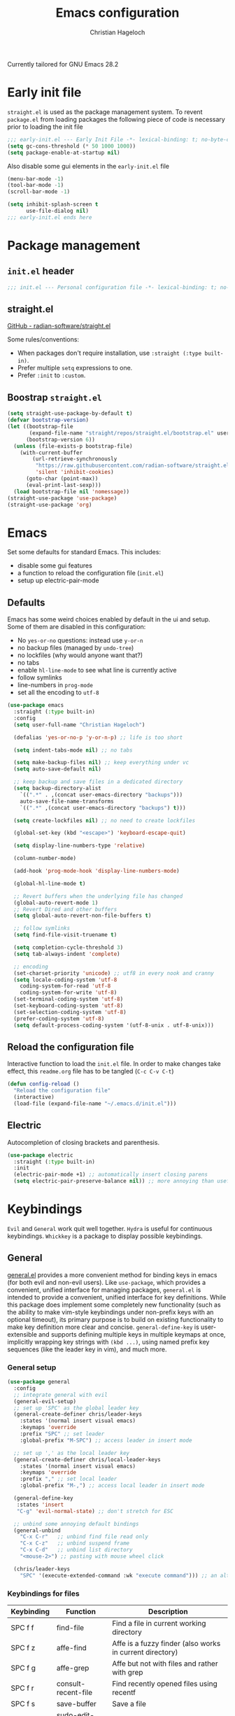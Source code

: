 #+title: Emacs configuration
#+author: Christian Hageloch
#+startup: overview

Currently tailored for GNU Emacs 28.2

* Early init file
:PROPERTIES:
:header-args: :tangle early-init.el
:END:

~straight.el~ is used as the package management system.
To revent ~package.el~ from loading packages the following piece of code is necessary prior to
loading the init file

#+begin_src emacs-lisp
;;; early-init.el --- Early Init File -*- lexical-binding: t; no-byte-compile: t -*-
(setq gc-cons-threshold (* 50 1000 1000))
(setq package-enable-at-startup nil)
#+end_src

Also disable some gui elements in the ~early-init.el~ file

#+begin_src emacs-lisp
(menu-bar-mode -1)
(tool-bar-mode -1)
(scroll-bar-mode -1)

(setq inhibit-splash-screen t
      use-file-dialog nil)
;;; early-init.el ends here
#+end_src


* Package management
:PROPERTIES:
:header-args: :tangle init.el
:END:

** ~init.el~ header

#+begin_src emacs-lisp
;;; init.el --- Personal configuration file -*- lexical-binding: t; no-byte-compile: t; -*-
#+end_src

** straight.el

[[https://github.com/raxod502/straight.el][GitHub - radian-software/straight.el]]

Some rules/conventions:

- When packages don't require installation, use ~:straight (:type built-in)~.
- Prefer multiple ~setq~ expressions to one.
- Prefer ~:init~ to ~:custom~.

** Boostrap ~straight.el~

#+begin_src emacs-lisp
(setq straight-use-package-by-default t)
(defvar bootstrap-version)
(let ((bootstrap-file
       (expand-file-name "straight/repos/straight.el/bootstrap.el" user-emacs-directory))
      (bootstrap-version 6))
  (unless (file-exists-p bootstrap-file)
    (with-current-buffer
        (url-retrieve-synchronously
         "https://raw.githubusercontent.com/radian-software/straight.el/develop/install.el"
         'silent 'inhibit-cookies)
      (goto-char (point-max))
      (eval-print-last-sexp)))
  (load bootstrap-file nil 'nomessage))
(straight-use-package 'use-package)
(straight-use-package 'org)
#+end_src


* Emacs
:PROPERTIES:
:header-args: :tangle init.el
:END:

Set some defaults for standard Emacs.
This includes:
- disable some gui features
- a function to reload the configuration file (~init.el~)
- setup up electric-pair-mode

** Defaults

Emacs has some weird choices enabled by default in the ui and setup.
Some of them are disabled in this configuration:
- No ~yes-or-no~ questions: instead use ~y-or-n~
- no backup files (managed by ~undo-tree~)
- no lockfiles (why would anyone want that?)
- no tabs
- enable ~hl-line-mode~ to see what line is currently active
- follow symlinks
- line-numbers in ~prog-mode~
- set all the encoding to ~utf-8~

#+begin_src emacs-lisp
(use-package emacs
  :straight (:type built-in)
  :config
  (setq user-full-name "Christian Hageloch")

  (defalias 'yes-or-no-p 'y-or-n-p) ;; life is too short

  (setq indent-tabs-mode nil) ;; no tabs

  (setq make-backup-files nil) ;; keep everything under vc 
  (setq auto-save-default nil)

  ;; keep backup and save files in a dedicated directory
  (setq backup-directory-alist
	`((".*" . ,(concat user-emacs-directory "backups")))
	auto-save-file-name-transforms
	`((".*" ,(concat user-emacs-directory "backups") t)))

  (setq create-lockfiles nil) ;; no need to create lockfiles

  (global-set-key (kbd "<escape>") 'keyboard-escape-quit)

  (setq display-line-numbers-type 'relative)

  (column-number-mode)

  (add-hook 'prog-mode-hook 'display-line-numbers-mode)

  (global-hl-line-mode t)

  ;; Revert buffers when the underlying file has changed
  (global-auto-revert-mode 1)
  ;; Revert Dired and other buffers
  (setq global-auto-revert-non-file-buffers t)

  ;; follow symlinks
  (setq find-file-visit-truename t)

  (setq completion-cycle-threshold 3)
  (setq tab-always-indent 'complete)

  ;; encoding
  (set-charset-priority 'unicode) ;; utf8 in every nook and cranny
  (setq locale-coding-system 'utf-8
	coding-system-for-read 'utf-8
	coding-system-for-write 'utf-8)
  (set-terminal-coding-system 'utf-8)
  (set-keyboard-coding-system 'utf-8)
  (set-selection-coding-system 'utf-8)
  (prefer-coding-system 'utf-8)
  (setq default-process-coding-system '(utf-8-unix . utf-8-unix)))
#+end_src

** Reload the configuration file

Interactive function to load the ~init.el~ file.
In order to make changes take effect, this ~readme.org~ file has to be tangled (~C-c C-v C-t~)

#+begin_src emacs-lisp
(defun config-reload ()
  "Reload the configuration file"
  (interactive)
  (load-file (expand-file-name "~/.emacs.d/init.el")))
#+end_src

** Electric

Autocompletion of closing brackets and parenthesis.

#+begin_src emacs-lisp
(use-package electric
  :straight (:type built-in)
  :init
  (electric-pair-mode +1) ;; automatically insert closing parens 
  (setq electric-pair-preserve-balance nil)) ;; more annoying than useful
#+end_src


* Keybindings
:PROPERTIES:
:header-args: :tangle init.el
:END:

~Evil~ and ~General~ work quit well together.
~Hydra~ is useful for continuous keybindings.
~Whickkey~ is a package to display possible keybindings.

** General

[[https://github.com/noctuid/general.el][general.el]] provides a more convenient method for binding keys in emacs (for both evil and non-evil users).
Like =use-package=, which provides a convenient, unified interface for managing packages,
=general.el= is intended to provide a convenient, unified interface for key definitions.
While this package does implement some completely new functionality
(such as the ability to make vim-style keybindings under non-prefix keys with an optional timeout),
its primary purpose is to build on existing functionality to make key definition more clear and concise.
~general-define-key~ is user-extensible and supports defining multiple keys in multiple keymaps at once,
implicitly wrapping key strings with ~(kbd ...)~, using named prefix key sequences (like the leader key in vim),
and much more.

*** General setup

#+begin_src emacs-lisp
(use-package general
  :config
  ;; integrate general with evil
  (general-evil-setup)
  ;; set up 'SPC' as the global leader key
  (general-create-definer chris/leader-keys
    :states '(normal insert visual emacs)
    :keymaps 'override
    :prefix "SPC" ;; set leader
    :global-prefix "M-SPC") ;; access leader in insert mode

  ;; set up ',' as the local leader key
  (general-create-definer chris/local-leader-keys
    :states '(normal insert visual emacs)
    :keymaps 'override
    :prefix "," ;; set local leader
    :global-prefix "M-,") ;; access local leader in insert mode

  (general-define-key
   :states 'insert
   "C-g" 'evil-normal-state) ;; don't stretch for ESC

  ;; unbind some annoying default bindings
  (general-unbind
    "C-x C-r"	;; unbind find file read only
    "C-x C-z"	;; unbind suspend frame
    "C-x C-d"	;; unbind list directory
    "<mouse-2>") ;; pasting with mouse wheel click

  (chris/leader-keys
    "SPC" '(execute-extended-command :wk "execute command"))) ;; an alternative to 'M-x'
#+end_src

*** Keybindings for files

| Keybinding | Function            | Description                                              |
|------------+---------------------+----------------------------------------------------------|
| SPC f f    | find-file           | Find a file in current working directory                 |
| SPC f z    | affe-find           | Affe is a fuzzy finder (also works in current directory) |
| SPC f g    | affe-grep           | Affe but not with files and rather with grep             |
| SPC f r    | consult-recent-file | Find recently opened files using recentf                 |
| SPC f s    | save-buffer         | Save a file                                              |
| SPC f u    | sudo-edit-find-file | Open a file as sudo                                      |
| SPC f C    | copy-file           | Copy the current file                                    |
| SPC f D    | delete-file         | Delete the current file                                  |
| SPC f R    | rename-file         | Rename the current file                                  |
| SPC f S    | write-file          | Safe the current file as <name>                          |
| SPC f U    | sudo-edit           | Convert file write process to sudo                       |

#+begin_src emacs-lisp
(chris/leader-keys
  "f" '(:ignore t :wk "file")
  "ff" '(find-file :wk "find file")
  "fz" '(affe-find :wk "fuzzy finder")
  "fg" '(affe-grep :wk "fuzzy finder (grep)")
  "fr" '(consult-recent-file :wk "Recent files")
  "fs" '(save-buffer :wk "Save file")
  "fu" '(sudo-edit-find-file :wk "Sudo find file")
  "fC" '(copy-file :wk "Copy file")
  "fD" '(delete-file :wk "Delete file")
  "fR" '(rename-file :wk "Rename file")
  "fS" '(write-file :wk "Save file as...")
  "fU" '(sudo-edit :wk "Sudo edit file"))
#+end_src

*** Keybindings for buffers

| Keybinding | Function                     | Description                                                                     |
|------------+------------------------------+---------------------------------------------------------------------------------|
| SPC b i    | ibuffer                      | Open ibuffer                                                                    |
| SPC b b    | consult-buffer               | Pick buffer from a list of open buffers                                         |
| SPC b f    | chris/toggle-maximize-buffer | Toggle monocle mode for currently focused buffer                                |
| SPC b k    | kill-current-buffer          | Kill the current buffer                                                         |
| SPC b v    | chris/buffers-vc-root        | Pick buffer from a list of open buffers in current project directory            |
| SPC b m    | chris/buffers-major-mode     | Picks buffer from a list of open buffers with same major mode of current buffer |
| SPC b n    | next-buffer                  | Goto the next buffer                                                            |
| SPC b p    | previous-buffer              | Goto the previous buffer                                                        |
| SPC b B    | ibuffer-list-buffers         | Get a list of all open buffers                                                  |
| SPC b r    | revert-buffer                | Revert the buffer to the initial state                                          |
| SPC b s    | chris/simple-scratch-buffer  | Open a scratch buffer with same major mode as current buffer                    |
| SPC b K    | kill-buffer                  | Pick from a menu of buffers to kill                                             |

#+begin_src emacs-lisp
(chris/leader-keys
  "b" '(:ignore t :wk "buffer")
  "bi" '(ibuffer :wk "ibuffer")
  "bb" '(consult-buffer :wk "switch buffer")
  "bf" '(chris/toggle-maximize-buffer :wk "Toggle maximize buffer")
  "bc" '(clone-indirect-buffer-other-window :wk "Clone indirect buffer other window")
  "bk" '(kill-current-buffer :wk "Kill current buffer")
  "bv" '(chris/buffers-vc-root :wk "Buffers in project root") 
  "bm" '(chris/buffers-major-mode :wk "Buffers with same major mode")
  "bn" '(next-buffer :wk "Next buffer")
  "bp" '(previous-buffer :wk "Previous buffer")
  "bB" '(ibuffer-list-buffers :wk "Ibuffer list buffers")
  "br" '(revert-buffer :wk "Revert Buffer")
  "bs" '(chris/simple-scratch-buffer :wk "Revert Buffer")
  "bK" '(kill-buffer :wk "Kill buffer"))
#+end_src

*** Keybindings to toggle things

| Keybinding | Function                  | Description                         |
|------------+---------------------------+-------------------------------------|
| SPC t r    | config-reload             | Reload the configuration (~init.el~)  |
| SPC t l    | chris/toggle-line-numbers | Toggle visibility of line numbers   |
| SPC t m    | chris/hide-mode-line-mode | Hide visibility of the modeline     |
| SPC t t    | modus-themes-toggle       | Toggle between the two modus-themes |

#+begin_src emacs-lisp
(chris/leader-keys
  "t"  '(:ignore t :wk "toggle")
  "tr" '(config-reload :wk "config")
  "tl" '(chris/toggle-line-numbers :wk "linenumbers")
  "tm" '(chris/hide-mode-line-mode :wk "linenumbers")
  "ts" '(chris/tab-status-line :wk "tab-bar-line")
  "tt" '(modus-themes-toggle :wk "theme"))
#+end_src

*** Keybindings to open programs within emacs

| Keybinding | Function                | Description                                  |
|------------+-------------------------+----------------------------------------------|
| SPC o t    | vterm                   | Open a vterm buffer                          |
| SPC o e    | eshell                  | Open an eshell buffer                        |
| SPC o s    | fontaine-set-preset     | Choose a fontaine preset                     |
| SPC o w    | woman                   | Pick from a list of manpages and display it  |
| SPC o f    | chris/olivetti-mode     | Open custom olivetti for better focus        |
| SPC o u    | undo-tree-visualize     | Open undo-tree                               |
| SPC o l    | org-toggle-link-display | Display org-mode links (don't truncate them) |
| SPC o c    | org-capture             | Open org-capture for "note-taking"           |
| SPC o a    | org-agenda              | Open org-agenda for "taks-scheduling"        |
| SPC o o    | occur "^*+"             | Get an outline (headings) of org-mode files  |

#+begin_src emacs-lisp
(chris/leader-keys
  "o" '(:ignore t :wk "open")
  "ot" '(vterm :wk "vterm")
  "oe" '(eshell :wk "eshell")
  "os" '(fontaine-set-preset :wk "fontaine")
  "ow" '(woman :wk "woman")
  "of" '(chris/olivetti-mode :wk "olivetti")
  "ou" '(undo-tree-visualize :wk "undo-tree")
  "ol" '(org-toggle-link-display :wk "Display org links")
  "oc" '(org-capture :wk "org campture")
  "oa" '(org-agenda :wk "org campture")
  "oo" '(occur "^*+" :wk "org sidebar"))
#+end_src

*** Keybindings for code

| Keybinding | Function                        | Description                                    |
|------------+---------------------------------+------------------------------------------------|
| SPC c c    | compile                         | Compile function                               |
| SPC c d    | flymake-show-buffer-diagnostics | Show errors in lsp-buffer (eglot in this case) |
| SPC c m    | open-matlab-shell               | Open matlab shell in matlab buffer             |

#+begin_src emacs-lisp
(chris/leader-keys
"c" '(:ignore t :wk "code")
"cc" '(compile :wk "Compile")
"cd" '(flymake-show-buffer-diagnostics :wk "show lsp diagnostics")
"cm" '(open-matlab-shell :wk "Open Matlab shell"))
#+end_src

** Hydra

Once you summon the [[https://github.com/abo-abo/hydra][hydra]] through the prefixed binding (the body + any one head),
all heads can be called in succession with only a short extension.

The Hydra is vanquished once Hercules, any binding that isn't the Hydra's head, arrives.
Note that Hercules, besides vanquishing the Hydra, will still serve his original purpose, calling his proper command.
This makes the Hydra very seamless, it's like a minor mode that disables itself auto-magically.

#+begin_src emacs-lisp
(use-package hydra
  :defer t
  :config
  ;; scale text
  (defhydra hydra-text-scale (:timeout 4)
    "scale text"
    ("j" text-scale-increase "in")
    ("k" text-scale-decrease "out")
    ("f" nil "finished" :exit t))

  ;; split size
  (defhydra hydra-split-size (:timeout 4)
    "increase/decrease split size"
    ("h" shrink-window-horizontally)
    ("j" enlarge-window)
    ("k" shrink-window)
    ("l" enlarge-window-horizontally)
    ("n" balance-windows)
    ("f" nil "finished" :exit t))
  :general
  (chris/leader-keys
    "h" '(:ignore t :wk "hydra")
    "hf" '(hydra-text-scale/body :wk "scale text")
    "hs" '(hydra-split-size/body :wk "split size")))
#+end_src

** Evil

[[https://github.com/emacs-evil/evil][Evil]] is an extensible vi layer for Emacs. It emulates the main features of Vim,
and provides facilities for writing custom extensions. Also see our page on EmacsWiki.

*** General evil setup

#+begin_src emacs-lisp
(use-package evil
  :general
  (chris/leader-keys
    "w" '(:keymap evil-window-map :wk "window")) ;; window bindings
  :init
  (setq evil-search-module 'isearch)

  (setq evil-want-C-u-scroll t) ;; allow scroll up with 'C-u'
  (setq evil-want-C-d-scroll t) ;; allow scroll down with 'C-d'

  (setq evil-want-integration t) ;; necessary for evil collection
  (setq evil-want-keybinding nil)

  (setq evil-split-window-below t)
  (setq evil-vsplit-window-right t)

  (setq evil-want-C-i-jump nil) ;; hopefully this will fix weird tab behaviour

  (setq evil-undo-system 'undo-tree) ;; undo via 'u', and redo the undone change via 'C-r'; only available in emacs 28+.
  :config
  (evil-mode t) ;; globally enable evil mode
  ;; set the initial state for some kinds of buffers.
  (evil-set-initial-state 'messages-buffer-mode 'normal)
  (evil-set-initial-state 'dashboard-mode 'normal)
  ;; buffers in which I want to immediately start typing should be in 'insert' state by default.
  (evil-set-initial-state 'eshell-mode 'insert)
  (evil-set-initial-state 'magit-diff-mode 'insert))
#+end_src

*** Undo-tree

Emacs has a powerful undo system ([[https://elpa.gnu.org/packages/undo-tree.html][undo-tree]]). Unlike the standard undo/redo system in
most software, it allows you to recover *any* past state of a buffer
(whereas the standard undo/redo system can lose past states as soon as you
redo). However, this power comes at a price: many people find Emacs' undo
system confusing and difficult to use, spawning a number of packages that
replace it with the less powerful but more intuitive undo/redo system.

#+begin_src emacs-lisp
(use-package undo-tree
  :after evil
  :config
  (setq undo-tree-history-directory-alist '(("." . "~/.emacs.d/undo")))
  :init
  (global-undo-tree-mode))
#+end_src

*** Evil collection

This is a collection of Evil bindings for the parts of Emacs that Evil does not cover properly by default, such as help-mode, M-x calendar, Eshell and more.
[[https://github.com/emacs-evil/evil-collection][evil-collection]]

#+begin_src emacs-lisp
(use-package evil-collection ;; evilifies a bunch of things
  :after evil
  :init
  (setq evil-collection-outline-bind-tab-p t) ;; '<TAB>' cycles visibility in 'outline-minor-mode'
  ;; If I want to incrementally enable evil-collection mode-by-mode, I can do something like the following:
  ;; (setq evil-collection-mode-list nil) ;; I don't like surprises
  ;; (add-to-list 'evil-collection-mode-list 'magit) ;; evilify magit
  ;; (add-to-list 'evil-collection-mode-list '(pdf pdf-view)) ;; evilify pdf-view
  :config
  (evil-collection-init))
#+end_src

*** Evil org

[[https://github.com/Somelauw/evil-org-mode][evil-org-mode]] is used to supplemental evil-mode key-bindings to Emacs org-mode.

#+begin_src emacs-lisp
(use-package evil-org
  :after org
  :hook (org-mode . (lambda () evil-org-mode))
  :config
  (require 'evil-org-agenda)
  (evil-org-agenda-set-keys))
#+end_src

*** Evil commentary

[[https://github.com/linktohack/evil-commentary][evil-commentary]] is an Emacs package for evil-mode that intends to make it easy to comment out (lines of) code:

- ~gcc~ comments out a line (takes a count)
-  ~gc~ comments out the target of a motion, e.g. gcap to comment out a paragraph (normal state) and gc to comment out the selection (visual state).


#+begin_src emacs-lisp
(use-package evil-commentary
  :after evil
  :config
  (evil-commentary-mode)) ;; globally enable evil-commentary
#+end_src

*** Change C-d and C-u behavior

When jumping with ~C-d~ and ~C-u~ the current jump-line should be centered imo.

#+begin_src emacs-lisp
(defun scroll-down-and-center ()
  (interactive)
  (evil-scroll-down 0)
  (evil-scroll-line-to-center (line-number-at-pos)))

(define-key evil-motion-state-map "\C-d" 'scroll-down-and-center)

(defun scroll-up-and-center ()
  (interactive)
  (evil-scroll-up 0)
  (evil-scroll-line-to-center (line-number-at-pos)))

(define-key evil-motion-state-map "\C-u" 'scroll-up-and-center)
#+end_src

** Whichkey

[[https://github.com/justbur/emacs-which-key][which-key]] a minor mode for Emacs that displays the key bindings following your currently entered incomplete command (a prefix) in a popup.
For example, after enabling the minor mode if you enter C-x and wait for the default of 1 second the minibuffer will expand with all
of the available key bindings that follow C-x (or as many as space allows given your settings).
This includes prefixes like C-x 8 which are shown in a different face.
Screenshots of what the popup will look like are included below. which-key started as a rewrite of guide-key-mode,
but the feature sets have diverged to a certain extent.

#+begin_src emacs-lisp
(use-package which-key
  :after evil
  :init (which-key-mode)
  :config
  (which-key-setup-minibuffer))
#+end_src


* Org mode
:PROPERTIES:
:header-args: :tangle init.el
:END:
 
[[https://orgmode.org/][Org]] is a highly flexible structured plain text file format, composed of a few simple, yet versatile,
structures — constructed to be both simple enough for the novice and powerful enough for the expert. 

** General org-mode configuration

Some basic settings for org-mode.
To easily insert blocks press ~C-c C-,~.

#+begin_src emacs-lisp
(use-package org
  :config
  (setq org-ellipsis " ")
  (setq orc-src-fontify-natively t)
  (setq src-tab-acts-natively t)
  (setq org-fontify-quote-and-verse-blocks t)
  (setq org-fontify-whole-block-delimiter-line t)
  (setq org-confirm-babel-evaluate nil)
  (setq org-export-with-smart-quotes t)
  (setq org-src-window-setup 'current-window)
  (setq org-hide-emphasis-markers t)
  (setq org-src-preserve-indentation 1)
  (setq org-edit-src-content-indentation 0)

  ;; configure babel languages
  (with-eval-after-load 'org
    (org-babel-do-load-languages
     'org-babel-load-languages
     '((emacs-lisp . t)
       (python . t)))

    (push '("conf-unix" . conf-unix) org-src-lang-modes))

  (setq org-directory "~/org")
  (setq org-default-notes-file (concat org-directory "/notes.org")))
#+end_src

** org-agenda

Organize your life with org-agenda.

#+begin_src emacs-lisp
(setq org-agenda-files '("~/org/Agenda.org"))
(setq org-agenda-start-with-log-mode t)
(setq org-log-done 'time)
(setq org-log-into-drawer t)
(setq org-log-done 'time)
#+end_src

** org-roam

[[https://github.com/org-roam/org-roam][Org-roam]] is a plain-text knowledge management system. It brings some of Roam's more powerful features into the Org-mode ecosystem.

Org-roam borrows principles from the Zettelkasten method, providing a solution for non-hierarchical note-taking.
It should also work as a plug-and-play solution for anyone already using Org-mode for their personal wiki.

#+begin_src emacs-lisp
(use-package org-roam
  :init
  (setq org-roam-v2-ack t)
  :custom
  (org-roam-directory "~/orgroam")
  (org-roam-compeltion-everywhere t)
  :bind (("C-c n l" . org-roam-buffer-toggle)
         ("C-c n f" . org-roam-node-find)
         ("C-c n i" . org-roam-node-insert))
  :general
  (chris/leader-keys
    "r" '(:ignore t :wk "org-roam")
    "rt" '(org-roam-buffer-toggle :wk "toggle org-roam buffer")
    "rf" '(org-roam-node-find :wk "find node")
    "ri" '(org-roam-node-insert :wk "insert node"))
  (chris/leader-keys "rd" '(:keymap org-roam-dailies-map :wk "dailies"))
  :config
  (require 'org-roam-dailies)
  (org-roam-db-autosync-mode)
  (org-roam-setup))
#+end_src


* Apperance
:PROPERTIES:
:header-args: :tangle init.el
:END:

This section is dedicated to setting appearance related settings.

** Fonts

[[https://github.com/protesilaos/fontaine][fontaine]] lets the user specify presets of font configurations and set them on demand on graphical Emacs frames. The user option fontaine-presets holds all such presets.

Presets consist of a list of properties that govern the family, weight, and height of the faces default, fixed-pitch,
fixed-pitch-serif, variable-pitch, bold, and italic.
Each preset is identified by a user-defined symbol as the car of a property list.
It looks like this (check the default value of fontaine-presets for how everything is pieced together):

The font is Protesilaos Stavrou's patched [[https://gitlab.com/protesilaos/iosevka-comfy][Iosevka Comfy]] Font.

#+begin_src emacs-lisp  
(use-package fontaine
  :config
  (setq x-underline-at-descent-line t)
  (setq-default text-scale-remap-header-line t)
  (fontaine-set-preset (or (fontaine-restore-latest-preset) 'regular))
  :init
  (setq fontaine-presets
	'((tiny
	   :default-family "Iosevka Comfy Wide Fixed"
	   :default-height 70)
	  (small
	   :default-family "Iosevka Comfy Fixed"
	   :default-height 90)
	  (regular
	   :default-height 110)
	  (medium
	   :default-height 120)
	  (large
	   :default-weight semilight
	   :default-height 140
	   :bold-weight extrabold)
	  (presentation
	   :default-weight semilight
	   :default-height 170
	   :bold-weight extrabold)
	  (t
	   ;; I keep all properties for didactic purposes, but most can be
	   ;; omitted.  See the fontaine manual for the technicalities:
	   ;; <https://protesilaos.com/emacs/fontaine>.
	   :default-family "Iosevka Comfy Wide"
	   :default-weight regular
	   :default-height 110 
	   :fixed-pitch-family nil ; falls back to :default-family
	   :fixed-pitch-weight nil ; falls back to :default-weight
	   :fixed-pitch-height 1.0
	   :variable-pitch-family "Iosevka Comfy Duo"
	   :variable-pitch-weight nil
	   :variable-pitch-height 1.0
	   :bold-family nil ; use whatever the underlying face has
	   :bold-weight bold
	   :italic-family nil
	   :italic-slant italic
	   :line-spacing nil))))
#+end_src

** Useful output

Some scripts that ouput standard out to minibuffer.

#+begin_src emacs-lisp
;; some useful output to display in the modeline
(display-battery-mode 1)
(column-number-mode 1)

;; display the current time and date in the minibuffer
(defun display-current-time ()
  (interactive)
  (message (format-time-string "%Y-%m-%d %H:%M:%S")))
(define-key global-map (kbd "<f1>") #'display-current-time)

;; display wifi/eth/vpn status in the minibuffer
(defun display-wifi-status ()
  (interactive)
  (message (shell-command-to-string "sb-internet-emacs")))
(define-key global-map (kbd "<f2>") #'display-wifi-status)
#+end_src

** Theme

The [[https://protesilaos.com/emacs/modus-themes#h:f0f3dbcb-602d-40cf-b918-8f929c441baf][Modus]] themes are designed for accessible readability.
They conform with the highest standard for color contrast between any given combination of background and foreground values.
This corresponds to the WCAG AAA standard, which specifies a minimum rate of distance in relative luminance of 7:1.

Modus Operandi (~modus-operandi~) is a light theme, while Modus Vivendi (~modus-vivendi~) is dark.
Each theme’s color palette is designed to meet the needs of the numerous interfaces that are possible in the Emacs computing environment. 

#+begin_src emacs-lisp
(use-package modus-themes
  :config
  (setq modus-themes-bold-constructs t
        modus-themes-italic-construct nil
        modus-themes-subtle-line-numbers nil
        modus-themes-fringes '(subtle)
        modus-themes-hl-line '(intense)
        modus-themes-mode-line '(borderless (padding . 4))
        modus-themes-syntax '(faint green-strings alt-syntax)
        modus-themes-headings
        '((1 . (1.3))
          (2 . (1.2))
          (3 . (1.1))
          (t . (1.0)))
        modus-themes-org-blocks 'gray-background))
(define-key global-map (kbd "C-c t") #'modus-themes-toggle)
(modus-themes-load-vivendi)
#+end_src

** Modeline

The [[https://github.com/emacsmirror/diminish][diminish]] implements hiding or abbreviation of the mode line displays (lighters) of minor-modes.
#+begin_src emacs-lisp
(use-package diminish)
(diminish 'auto-revert-mode)
(diminish 'evil-collection-unimpaired-mode)
(diminish 'which-key-mode)
(diminish 'evil-commentary-mode)
(diminish 'undo-tree-mode)
(diminish 'eldoc-mode)
#+end_src


* Bottom menu
:PROPERTIES:
:header-args: :tangle init.el
:END:

** Vertico and orderless

[[https://github.com/minad/vertico][vertico]] provides a performant and minimalistic vertical completion UI based on the default completion system.
The focus of Vertico is to provide a UI which behaves correctly under all circumstances.
By reusing the built-in facilities system, Vertico achieves full compatibility with built-in Emacs completion commands and completion tables.
Vertico only provides the completion UI but aims to be highly flexible, extendable and modular.
Additional enhancements are available as extensions or complementary packages.
The code base is small and maintainable.
The main vertico.el package is only about 600 lines of code without white space and comments.

The [[https://github.com/oantolin/orderless][orderless]] package provides an orderless completion style that divides the pattern into space-separated components,
and matches candidates that match all of the components in any order.
Each component can match in any one of several ways: literally, as a regexp, as an initialism,
in the flex style, or as multiple word prefixes. By default, regexp and literal matches are enabled.


#+begin_src emacs-lisp
(use-package vertico
  :init
  (vertico-mode +1))

(use-package orderless
  :init
  (setq completion-styles '(orderless)
        completion-category-defaults nil
        completion-category-overrides '((fie (styles partial-completion)))))
#+end_src

** Consult

[[https://github.com/minad/consult][consult]] provides practical commands based on the Emacs completion function completing-read.
Completion allows you to quickly select an item from a list of candidates.
Consult offers in particular an advanced buffer switching command consult-buffer to switch between buffers and recently opened files.
Furthermore Consult provides multiple search commands, an asynchronous consult-grep and consult-ripgrep,
and the line-based search command consult-line. Some of the Consult commands are enhanced versions of built-in Emacs commands.

#+begin_src emacs-lisp
(use-package consult
  :init
  (setq consult-preview-key "$")
  :bind ("C-s" . 'consult-line))

(recentf-mode +1)
#+end_src

** Affe

The [[https://github.com/minad/affe][affe]] package provides an asynchronous fuzzy finder similar to the fzf command-line fuzzy finder, written in pure Elisp.
A producer process is started in the background, e.g., find or grep.
The output produced by this process is filtered by an external asynchronous Emacs process.
The Emacs UI always stays responsive since the work is off-loaded to other processes.
The results are presented in the minibuffer using Consult, which allows to quickly select from the available items.

#+begin_src emacs-lisp
(use-package affe
  :after orderless
  :init
  (setq affe-regexp-function #'orderless-pattern-compiler
        affe-highlight-function #'orderless-highlight-matches)
  (consult-customize affe-grep :preview-key (kbd "M-.")))
#+end_src

** Savehist

A very simple alternative to more involved SessionManagement solutions.
[[https://www.emacswiki.org/emacs/SaveHist][savehist]]

#+begin_src emacs-lisp
(use-package savehist
  :straight (:type built-in)
  :config
  (setq history-length 25)
  :init
  (savehist-mode))
#+end_src

** Marginalia

The [[https://github.com/minad/marginalia][marginalia]] package provides marginalia-mode which adds marginalia to the minibuffer completions.
Marginalia are marks or annotations placed at the margin of the page of a book or in this case helpful colorful annotations
placed at the margin of the minibuffer for your completion candidates.
Marginalia can only add annotations to the completion candidates.
It cannot modify the appearance of the candidates themselves, which are shown unaltered as supplied by the original command.

#+begin_src emacs-lisp
(use-package marginalia
  :after vertico
  :ensure t
  :custom
  (marginalia-annotators '(marginalia-annotators-heavy marginalia-annotators-light nil))
  :init
  (marginalia-mode))
#+end_src


* File management
:PROPERTIES:
:header-args: :tangle init.el
:END:

This section provides some useful file-management tools.

** Dired

[[https://www.gnu.org/software/emacs/manual/html_node/emacs/Dired.html][Dired]] makes an Emacs buffer containing a listing of a directory, and optionally some of its subdirectories as well.
You can use the normal Emacs commands to move around in this buffer,
and special Dired commands to operate on the listed files. Dired works with both local and remote directories. 

#+begin_src emacs-lisp
(use-package dired
  :straight (:type built-in)
  :general
  (chris/leader-keys
    "d" '(:ignore t :wk "dired")
    "dd" '(dired :wk "Open Dired")
    "dj" '(dired-jump :wk "Jump to current directory in dired"))
  :config
  (put 'dired-find-alternate-file 'disabled nil))
#+end_src

** Sudo Edit

Open files with elevated priviliges.

#+begin_src emacs-lisp
(use-package sudo-edit)
#+end_src

** 0x0

Integration with 0x0.st services from emacs. Intended for use in ERC to share images, files, and blocks of code.
[[https://github.com/emacsmirror/0x0][0x0]]

#+begin_src emacs-lisp
(use-package 0x0
  :general
  (chris/leader-keys
    "x" '(:ignore t :wk "web")
    "x;" '(0x0-dwim t :wk "0x0 dwim")
    "xt" '(0x0-upload-text :wk "0x0 upload text")
    "xf" '(0x0-upload-file :wk "0x0 upload file")
    "xk" '(0x0-upload-kill-ring :wk "0x0 upload kill ring")
    "xp" '(0x0-popup :wk "0x0 popup")
    "xs" '(0x0-shorten-uri :wk "0x0 shorten url")))
#+end_src

** Openwith

[[https://github.com/thisirs/openwith][openwith]] is a simple but very useful package to make Emacs associate various file types with external applications.
For example, Emacs can open PDFs, but you may want to open them with a dedicated PDF viewer instead.
With openwith, you can do this seamlessly when you use C-x C-f.  It also works with recentf and ido.

#+begin_src emacs-lisp
(use-package openwith
  :config
  (setq openwith-associations
        (list
         (list (openwith-make-extension-regexp
                '("xbm" "pbm" "pgm" "ppm" "pnm"
                  "png" "gif" "bmp" "tif" "jpeg" "jpg"))
               "sxiv"
               '(file))
         (list (openwith-make-extension-regexp
                '("doc" "xls" "ppt" "odt" "ods" "odg" "odp"))
               "libreoffice"
               '(file))
         '("\\.lyx" "lyx" (file))
         '("\\.chm" "kchmviewer" (file))
         (list (openwith-make-extension-regexp
                '("pdf" "ps" "ps.gz" "dvi"))
               "zathura"
               '(file))
         ))
  (openwith-mode 1))
#+end_src

** Calendar

German holidays for Calendar.

#+begin_src emacs-lisp
(setq calendar-week-start-day 1
      calendar-day-name-array ["Sonntag" "Montag" "Dienstag" "Mittwoch"
			       "Donnerstag" "Freitag" "Samstag"]
      calendar-month-name-array ["Januar" "Februar" "März" "April" "Mai"
				 "Juni" "Juli" "August" "September"
				 "Oktober" "November" "Dezember"])
(setq solar-n-hemi-seasons
      '("Frühlingsanfang" "Sommeranfang" "Herbstanfang" "Winteranfang"))

(setq holiday-general-holidays
      '((holiday-fixed 1 1 "Neujahr")
        (holiday-fixed 5 1 "1. Mai")
        (holiday-fixed 10 3 "Tag der Deutschen Einheit")))

;; Feiertage für Bayern, weitere auskommentiert
(setq holiday-christian-holidays
      '((holiday-float 12 0 -4 "1. Advent" 24)
        (holiday-float 12 0 -3 "2. Advent" 24)
        (holiday-float 12 0 -2 "3. Advent" 24)
        (holiday-float 12 0 -1 "4. Advent" 24)
        (holiday-fixed 12 25 "1. Weihnachtstag")
        (holiday-fixed 12 26 "2. Weihnachtstag")
        (holiday-fixed 1 6 "Heilige Drei Könige")
        (holiday-easter-etc -48 "Rosenmontag")
        ;; (holiday-easter-etc -3 "Gründonnerstag")
        (holiday-easter-etc  -2 "Karfreitag")
        (holiday-easter-etc   0 "Ostersonntag")
        (holiday-easter-etc  +1 "Ostermontag")
        (holiday-easter-etc +39 "Christi Himmelfahrt")
        (holiday-easter-etc +49 "Pfingstsonntag")
        (holiday-easter-etc +50 "Pfingstmontag")
        (holiday-easter-etc +60 "Fronleichnam")
        (holiday-fixed 8 15 "Mariae Himmelfahrt")
        (holiday-fixed 11 1 "Allerheiligen")
        ;; (holiday-float 11 3 1 "Buss- und Bettag" 16)
        (holiday-float 11 0 1 "Totensonntag" 20)))

(setq calendar-holidays holiday-christian-holidays)
#+end_src

** Olivetti

[[https://github.com/rnkn/olivetti][olivetti]] is a simple Emacs minor mode for a nice writing environment.

The minor mode =chris/olivetti-mode= automatically toggles the visibility
of the mode-line and sets the width of the display to 120 characters.

#+begin_src emacs-lisp
(use-package olivetti
  :config
  (setq olivetti-body-width 0.65)
  (setq olivetti-minimum-body-width 72)
  (setq olivetti-recall-visual-line-mode-entry-state t)

  (define-minor-mode chris/olivetti-mode
    "Toggle buffer-local `olivetti-mode' with additional parameters.
Fringes are disabled.  The modeline is hidden, except for
`prog-mode' buffers (see `chris/hidden-mode-line-mode')."
    :init-value nil
    :global nil
    (if chris/olivetti-mode
        (progn
          (olivetti-mode 1)
	  (olivetti-set-width 120)
          (set-window-fringes (selected-window) 0 0)
          (unless (derived-mode-p 'prog-mode)
            (chris/turn-on-hide-mode-line-mode))
          (window-divider-mode 1))
      (olivetti-mode -1)
      (set-window-fringes (selected-window) nil) ; Use default width
      (unless (derived-mode-p 'prog-mode)
        (chris/turn-off-hide-mode-line-mode))
      (window-divider-mode -1)
      )))

;; this piece of code is directly copied from Hlissner
;; I attach a prefix to dinstinguish custom functions
(defvar chris/hide-mode-line-format nil
  "The modeline format to use when `chris/hide-mode-line-mode' is active.")

(defvar chris/hide-mode-line-excluded-modes '(fundamental-mode)
  "List of major modes where `chris/global-hide-mode-line-mode' won't affect.")

(defvar-local chris/hide-mode-line--old-format nil
  "Storage for the old `mode-line-format', so it can be restored when
`chris/hide-mode-line-mode' is disabled.")

(define-minor-mode chris/hide-mode-line-mode
  "Minor mode to hide the mode-line in the current buffer."
  :init-value nil
  :global nil
  (if chris/hide-mode-line-mode
      (progn
	(add-hook 'after-change-major-mode-hook #'chris/hide-mode-line-mode nil t)
	(unless chris/hide-mode-line--old-format
	  (setq chris/hide-mode-line--old-format mode-line-format))
	(setq mode-line-format chris/hide-mode-line-format))
    (remove-hook 'after-change-major-mode-hook #'chris/hide-mode-line-mode t)
    (setq mode-line-format chris/hide-mode-line--old-format
	  chris/hide-mode-line--old-format nil))
  (when (called-interactively-p 'any)
    (redraw-display)))

;; Ensure major-mode or theme changes don't overwrite these variables
(put 'chris/hide-mode-line--old-format 'permanent-local t)
(put 'chris/hide-mode-line-mode 'permanent-local-hook t)

(define-globalized-minor-mode chris/global-hide-mode-line-mode
  chris/hide-mode-line-mode chris/turn-on-hide-mode-line-mode
  (redraw-display))

(defun chris/turn-on-hide-mode-line-mode ()
  "Turn on `chris/hide-mode-line-mode'.
Unless in `fundamental-mode' or `chris/hide-mode-line-excluded-modes'."
  (unless (memq major-mode chris/hide-mode-line-excluded-modes)
    (chris/hide-mode-line-mode +1)))

(defun chris/turn-off-hide-mode-line-mode ()
  "Turn off `chris/hide-mode-line-mode'."
  (chris/hide-mode-line-mode -1))
#+end_src


* Buffer management
:PROPERTIES:
:header-args: :tangle init.el
:END:

This section is dedicated to provide some useful features in managing buffers.

** Get all buffers with same major mode as current file

=chris/buffers-major-mode= provides a list of all open buffers that share the same
major mode as the current buffer.

#+begin_src emacs-lisp
(defun chris/buffers-major-mode (&optional arg)
  "Select buffers that match the current buffer's major mode.
With \\[universal-argument] produce an `ibuffer' filtered
accordingly.  Else use standard completion."
  (interactive "P")
  (let* ((major major-mode)
	 (prompt "Buffers for ")
	 (mode-string (format "%s" major))
	 (mode-string-pretty (propertize mode-string 'face 'success)))
    (if arg
	(ibuffer t (concat "*" prompt mode-string "*")
		 (list (cons 'used-mode major)))
      (switch-to-buffer
       (read-buffer
	(concat prompt mode-string-pretty ": ") nil t
	(lambda (pair) ; pair is (name-string . buffer-object)
	  (with-current-buffer (cdr pair) (derived-mode-p major))))))))
#+end_src

** Get all buffers in current project (vc-root)

=chris/buffers-vc-root= provides a list of all open buffers that share the same
project-root (~vc-root~) as the current buffer.

#+begin_src emacs-lisp
(defun chris/buffers-vc-root (&optional arg)
  "Select buffers that match the present `vc-root-dir'.
With \\[universal-argument] produce an `ibuffer' filtered
accordingly.  Else use standard completion.

When no VC root is available, use standard `switch-to-buffer'."
  (interactive "P")
  (let* ((root (vc-root-dir))
         (prompt "Buffers for VC ")
         (vc-string (format "%s" root))
         (vc-string-pretty (propertize vc-string 'face 'success)))
    (if root
        (if arg
            (ibuffer t (concat "*" prompt vc-string "*")
                     (list (cons 'filename (expand-file-name root))))
          (switch-to-buffer
           (read-buffer
            (concat prompt vc-string-pretty ": ") nil t
            (lambda (pair) ; pair is (name-string . buffer-object)
              (with-current-buffer (cdr pair) (string= (vc-root-dir) root))))))
      (call-interactively 'switch-to-buffer))))
#+end_src

** Maximize a buffer

=chris/toggle-maximize-buffer= is a function to toggle the maximized display of
the currently focused buffer.

#+begin_src emacs-lisp
(defun chris/toggle-maximize-buffer ()
  "Maximize buffer"
  (interactive)
  (if (= 1 (length (window-list)))
      (jump-to-register '_) 
    (progn
      (window-configuration-to-register '_)
      (delete-other-windows))))
#+end_src

** dired buffer

Conveniently configure dired and a function to kill all open dired buffers.

#+begin_src emacs-lisp
(defun chris/kill-dired-buffers ()
  "Kill all open dired buffers."
  (interactive)
  (mapc (lambda (buffer)
          (when (eq 'dired-mode (buffer-local-value 'major-mode buffer))
            (kill-buffer buffer)))
        (buffer-list)))
#+end_src

** Create custom scratch buffers

=chris/simple-scratch-buffer= is a function to dynamically create scratch buffers based on
currently active buffer.
Expected behavior:
- If the current buffer has minor mode ~prog-mode~ the scratch buffer open with major mode
  of the current buffer
- Otherwise it will default to ~org-mode~ as the major mode

#+begin_src emacs-lisp
(defcustom chris-simple-scratch-buffer-default-mode 'org-mode
  "Default major mode for `chris/simple-scratch-buffer'."
  :type 'symbol)

;;; Generic setup
(defun chris/simple--scratch-list-modes ()
  "List known major modes."
  (cl-loop for sym the symbols of obarray
	   when (and (functionp sym)
		     (provided-mode-derived-p sym 'prog-mode))
	   collect sym))

(defun chris/simple--scratch-buffer-setup (region &optional mode)
  "Add contents to `scratch' buffer and name it accordingly.

REGION is added to the contents to the new buffer.

Use the current buffer's major mode by default.  With optional
MODE use that major mode instead."
  (let* ((major (or mode major-mode))
         (string (format "Scratch buffer for: %s\n\n" major))
         (text (concat string region))
         (buf (format "*Scratch for %s*" major)))
    (with-current-buffer (get-buffer-create buf)
      (funcall major)
      (save-excursion
        (insert text)
        (goto-char (point-min))
        (comment-region (point-at-bol) (point-at-eol)))
      (vertical-motion 2))
    (pop-to-buffer buf)))

(defun chris/simple-scratch-buffer (&optional arg)
  "Produce a bespoke scratch buffer matching current major mode.

With optional ARG as a prefix argument (\\[universal-argument]),
use `chris-simple-scratch-buffer-default-mode'.

With ARG as a double prefix argument, prompt for a major mode
with completion.

If region is active, copy its contents to the new scratch
buffer."
  (interactive "P")
  (let* ((default-mode chris-simple-scratch-buffer-default-mode)
         (modes (chris/simple--scratch-list-modes))
         (region (with-current-buffer (current-buffer)
                   (if (region-active-p)
                       (buffer-substring-no-properties
                        (region-beginning)
                        (region-end))
                     "")))
         (m))
    (pcase (prefix-numeric-value arg)
      (16 (progn
            (setq m (intern (completing-read "Select major mode: " modes nil t)))
            (chris/simple--scratch-buffer-setup region m)))
      (4 (chris/simple--scratch-buffer-setup region default-mode))
      (_ (chris/simple--scratch-buffer-setup region)))))
#+end_src

** Toggle line numbers

=chris/toggle-line-numbers= is a function that toggles the display of line-numbers.

#+begin_src emacs-lisp
(defun chris/toggle-line-numbers ()
  "Toggles the display of line numbers. Applies locally to the current buffer"
  (interactive)
  (if (bound-and-true-p display-line-numbers-mode)
      (display-line-numbers-mode -1)
    (display-line-numbers-mode)))
#+end_src


* Projectile
:PROPERTIES:
:header-args: :tangle init.el
:END:

[[https://github.com/bbatsov/projectile][projectile]] is a project interaction library for Emacs.
Its goal is to provide a nice set of features operating on a project level without introducing external dependencies (when feasible).
For instance - finding project files has a portable implementation written in pure Emacs Lisp without the use of GNU find
(but for performance sake an indexing mechanism backed by external commands exists as well).

#+begin_src emacs-lisp
(use-package projectile
  :general
  (chris/leader-keys "p" '(:keymap projectile-command-map :wk "projectile"))
  :init
  (projectile-mode +1)
  (define-key projectile-mode-map (kbd "C-c p") 'projectile-command-map)
  (add-to-list 'projectile-globally-ignored-modes "org-mode"))
(setq projectile-indexing-method 'hybrid)

(use-package ibuffer-projectile
  :config 
  (add-hook 'ibuffer-hook
            (lambda ()
              (ibuffer-projectile-set-filter-groups)
              (unless (eq ibuffer-sorting-mode 'alphabetic)
                (ibuffer-do-sort-by-alphabetic)))))
#+end_src


* Workspaces
:PROPERTIES:
:header-args: :tangle init.el
:END:

~tab-bar.el~ kind of emulates workspaces in a way if configured properly.
By default in this configuration the actual tab-bar at the top of the screen
is disabled.

#+begin_src emacs-lisp
(use-package tab-bar
  :straight (:type built-in)
  :general
  (chris/leader-keys
    "i" '(:keymap tab-prefix-map :wk "tab")
    "is" '(chris/tab-bar-select-tab-dwim :wk "tab-select"))
  :config
  (setq tab-bar-close-button-show nil)
  (setq tab-bar-close-last-tab-choice nil)
  (setq tab-bar-close-tab-select 'recent)
  (setq tab-bar-new-tab-choice t)
  (setq tab-bar-new-tab-to 'right)
  (setq tab-bar-position nil)
  (setq tab-bar-show nil)
  (setq tab-bar-tab-hints nil)
  (setq tab-bar-tab-name-function 'tab-bar-tab-name-current)
  (tab-bar-mode -1)
  (tab-bar-history-mode 1))
#+end_src

** Manage tabs

=chris/tab-bar-select-tab-dwim= manages tabs in the following way:
- if there is only one tab, the function will create a second one
- if there are exactly two tabs, it will toggle between them
- if there are more than two tabs, it will open a menu of the active tabs to choose from

#+begin_src emacs-lisp
(defun chris/tab-bar-select-tab-dwim ()
  "Do-What-I-Mean function for getting to a `tab-bar-mode' tab.
If no other tab exists, create one and switch to it.  If there is
one other tab (so two in total) switch to it without further
questions.  Else use completion to select the tab to switch to."
  (interactive)
  (let ((tabs (mapcar (lambda (tab)
                        (alist-get 'name tab))
                      (tab-bar--tabs-recent))))
    (cond ((eq tabs nil)
           (tab-new))
          ((eq (length tabs) 1)
           (tab-next))
          (t
           (consult-imenu ()
                          (tab-bar-switch-to-tab
                           (completing-read "Select tab: " tabs nil t)))))))
#+end_src

#+begin_src emacs-lisp
(define-minor-mode chris/tab-status-line
  "Make Tab bar a status line and configure the extras.
Hide the mode lines and change their colors."
  :global t
  (if chris/tab-status-line
      (progn
        (setq tab-bar-show t)
        (tab-bar-mode 1))
    (setq tab-bar-show nil)
    (tab-bar-mode -1)))
#+end_src


* IDE Features
:PROPERTIES:
:header-args: :tangle init.el
:END:

This section provides some useful IDE-"like" features.

** Completion

[[http://company-mode.github.io/][company]] is a text completion framework for Emacs. The name stands for "complete anything".
It uses pluggable back-ends and front-ends to retrieve and display completion candidates.

#+begin_src emacs-lisp
(use-package company
  :config
  (setq company-idle-delay 0)
  (setq company-minium-prefix-length 3))
#+end_src

** Indentation

electric-indent-mode is enough to keep your code nicely aligned when all you do is type.
However, once you start shifting blocks around, transposing lines, or slurping and barfing sexps, indentation is bound to go wrong.

[[https://github.com/Malabarba/aggressive-indent-mode][aggressive-indent-mode]] is a minor mode that keeps your code always indented. It reindents after every change, making it more reliable than electric-indent-mode.

#+begin_src emacs-lisp
(use-package aggressive-indent
  :diminish
  :init
  (global-aggressive-indent-mode 1))
(add-to-list 'aggressive-indent-excluded-modes 'python-mode)

(use-package highlight-indent-guides
  :diminish
  :config
  (setq highlight-indent-guides-auto-odd-face-perc 30)
  (setq highlight-indent-guides-auto-even-face-perc 35)
  (setq highlight-indent-guides-auto-character-face-perc 40)
  (setq highlight-indent-guides-method 'character)
  :hook
  (prog-mode . highlight-indent-guides-mode))
#+end_src

** LSP

[[https://github.com/joaotavora/eglot][eglot]] is a client for Language Server Protocol servers 

#+begin_src emacs-lisp
(use-package eglot
  :commands
  eglot)
#+end_src

** Treesitter

[[https://emacs-tree-sitter.github.io/][tree-sitter]] is an Emacs binding for Tree-sitter, an incremental parsing system.

It aims to be the foundation for a new breed of Emacs packages that understand code structurally. For example:

- Faster, fine-grained code highlighting.
- More flexible code folding.
- Structural editing (like Paredit, or even better) for non-Lisp code.
- More informative indexing for imenu.


#+begin_src emacs-lisp
(use-package tree-sitter-langs)

(use-package tree-sitter
  :defer t
  :init
  (add-hook 'tree-sitter-after-on-hook #'tree-sitter-hl-mode)
  (global-tree-sitter-mode)
  :custom
  (custom-set-faces
   '(italic ((t nil)))
   '(tree-sitter-hl-face:property ((t (:inherit font-lock-constant-face)))))
  :config
  (setq tree-sitter-debug-jump-buttons t
        tree-sitter-debug-highlight-jump-region t))

(use-package evil-textobj-tree-sitter
  :straight t
  :init
  (define-key evil-outer-text-objects-map "f" (evil-textobj-tree-sitter-get-textobj "function.outer"))
  (define-key evil-inner-text-objects-map "f" (evil-textobj-tree-sitter-get-textobj "function.inner"))
  (define-key evil-outer-text-objects-map "c" (evil-textobj-tree-sitter-get-textobj "comment.outer"))
  (define-key evil-outer-text-objects-map "C" (evil-textobj-tree-sitter-get-textobj "class.outer"))
  (define-key evil-outer-text-objects-map "a" (evil-textobj-tree-sitter-get-textobj ("conditional.outer" "loop.outer"))))
#+end_src

** Async

[[https://github.com/jwiegley/emacs-async][async.el]] is a module for doing asynchronous processing in Emacs. Some async applications are provided as well with this package:

- Dired-async
- smtp-mail-async
- async-bytecomp


#+begin_src emacs-lisp
(use-package async
  :init
  (dired-async-mode 1))
#+end_src

** rg

[[https://github.com/dajva/rg.el][rg.el]] is a replacement for both grep like (search one file) and ag like (search many files) tools.
It's fast and versatile and written in Rust.
For some introduction and benchmarks, see ripgrep is faster than {grep, ag, git grep, ucg, pt, sift}.

#+begin_src emacs-lisp
(use-package rg
  :init
  (rg-enable-default-bindings))
#+end_src


* Git
:PROPERTIES:
:header-args: :tangle init.el
:END:

[[https://magit.vc/][Magit]] is a complete text-based user interface to Git.
It fills the glaring gap between the Git command-line interface and various GUIs,
letting you perform trivial as well as elaborate version control tasks with just a couple of mnemonic key presses.
Magit looks like a prettified version of what you get after running a few Git commands but in Magit every bit of visible information
is also actionable to an extent that goes far beyond what any Git GUI provides and it takes care of automatically refreshing this output when it becomes outdated.
In the background Magit just runs Git commands and if you wish you can see what exactly is being run,
making it possible for you to learn the git command-line by using Magit.

#+begin_src emacs-lisp
(use-package magit
  :general
  (chris/leader-keys
    "g" '(:ignore t :wk "git")
    "gg" '(magit-status :wk "status")
    "gG" '(magit-list-repositories :wk "list repos"))
  :config
  (setq magit-push-always-verify nil)
  (setq magit-display-buffer-function #'magit-display-buffer-fullframe-status-v1)
  (setq magit-repository-directories
        '(("~/.local/src"  . 2)
          ("~/.config/" . 2)))
  (setq git-commit-summary-max-length 50)
  :bind
  ("C-x g" . magit-status)
  ("C-x C-g" . magit-list-repositories))
#+end_src


* Languages
:PROPERTIES:
:header-args: :tangle init.el
:END:

Some languages modes. Nothing to see here.

** Haskell

#+begin_src emacs-lisp
(use-package haskell-mode)
#+end_src

** Lua

#+begin_src emacs-lisp
(use-package lua-mode)
#+end_src

** Yaml

#+begin_src emacs-lisp
(use-package yaml-mode)
#+end_src

** Emmet

#+begin_src emacs-lisp
(use-package emmet-mode)
#+end_src

** Php

#+begin_src emacs-lisp
(use-package php-mode)
#+end_src

** Matlab

The =open-matlab-shell= opens a matlab shell in a split that is 40c high.

#+begin_src emacs-lisp
(straight-use-package 'matlab-mode)
(autoload 'matlab-mode "matlab" "Matlab Editing Mode" t)
(add-to-list
 'auto-mode-alist
 '("\\.m$" . matlab-mode))
(setq matlab-indent-function t)
(setq matlab-shell-command-switches '("-nosplash" "-nodesktop"))
(setq matlab-shell-command "matlab")

(defun open-matlab-shell ()
  (interactive)
  (split-window-below 40)
  (other-window 1)
  (matlab-shell))
#+end_src


* Terminal
:PROPERTIES:
:header-args: :tangle init.el
:END:

This section provides terminal "emulation" for this configuration.

** vterm

Emacs-libvterm ([[https://github.com/akermu/emacs-libvterm][vterm]]) is fully-fledged terminal emulator inside GNU Emacs based on libvterm, a C library.
As a result of using compiled code (instead of elisp), emacs-libvterm is fully capable, fast, and it can seamlessly handle large outputs.

It is important to configure the system shell (in this case bash in the ~.bashrc~):

#+begin_src bash :tangle no
vterm_printf() {
    if [ -n "$TMUX" ] && ([ "${TERM%%-*}" = "tmux" ] || [ "${TERM%%-*}" = "screen" ]); then
        # Tell tmux to pass the escape sequences through
        printf "\ePtmux;\e\e]%s\007\e\\" "$1"
    elif [ "${TERM%%-*}" = "screen" ]; then
        # GNU screen (screen, screen-256color, screen-256color-bce)
        printf "\eP\e]%s\007\e\\" "$1"
    else
        printf "\e]%s\e\\" "$1"
    fi
}

vterm_cmd() {
    local vterm_elisp
    vterm_elisp=""
    while [ $# -gt 0 ]; do
        vterm_elisp="$vterm_elisp""$(printf '"%s" ' "$(printf "%s" "$1" | sed -e 's|\\|\\\\|g' -e 's|"|\\"|g')")"
        shift
    done
    vterm_printf "51;E$vterm_elisp"
}

find_file() {
    vterm_cmd find-file "$(realpath "${@:-.}")"
}
#+end_src

#+begin_src emacs-lisp
(use-package vterm
  :hook
  (vterm-mode . (lambda () (setq-local global-hl-line-mode nil)))
  :init
  (setq vterm-timer-delay 0.01))
#+end_src

** eshell

[[https://www.gnu.org/software/emacs/manual/html_mono/eshell.html][eshell]] is a shell-like command interpreter implemented in Emacs Lisp.
It invokes no external processes except for those requested by the user.
It is intended to be an alternative to the IELM (see Emacs Lisp Interaction in The Emacs Editor)
REPL for Emacs and with an interface similar to command shells such as bash, zsh, rc, or 4dos. 

#+begin_src emacs-lisp
(defun chris/configure-eshell ()
  (add-hook 'eshell-pre-command-hook 'eshell-save-some-history)
  (add-to-list 'eshell-output-filter-functions 'eshell-truncate-buffer)
  (setq eshell-history-size         10000
        eshell-buffer-maximum-lines 10000
        eshell-hist-ignoredups t
        eshell-scroll-to-bottom-on-input t)
  (setq tramp-default-method "ssh"))

(use-package eshell
  :straight (:type built-in)
  :hook
  (eshell-first-time-mode . chris/configure-eshell)
  :config
  (with-eval-after-load 'esh-opt
    (setq eshell-destroy-buffer-when-process-dies t)
    (setq eshell-visual-commands '("ssh" "tail" "htop" "pulsemixer" "top" "nvim" "vim"))))
#+end_src

*** custom functionality

**** Git status

Function to get the git status in magit.

#+begin_src emacs-lisp
(defun eshell/gst (&rest args)
  (magit-status (pop args) nil)
  (eshell/echo))   ;; The echo command suppresses output
#+end_src

**** find

Custom find function.

#+begin_src emacs-lisp
(defun eshell/find (&rest args)
  "Wrapper around the ‘find’ executable."
  (let ((cmd (concat "find " (string-join args))))
    (shell-command-to-string cmd)))
#+end_src

**** clear

Custom clear function.

#+begin_src emacs-lisp
(defun my/eshell/clear ()
  "Clear `eshell' buffer.

   Similar to the behavior of `comint-clear-buffer' in `shell'."
  (interactive)
  (let ((input (eshell-get-old-input)))
    (eshell/clear-scrollback)
    (eshell-emit-prompt)
    (insert input)))

(add-hook 'eshell-mode-hook
          (lambda ()
            (define-key eshell-mode-map "\C-l" 'my/eshell/clear)))
#+end_src

**** mkdir and cd

Function to create a directory and change into the new directory.

#+begin_src emacs-lisp
(defun eshell/mkdir-and-cd (dir)
  "Create a directory then cd into it."
  (make-directory dir t)
  (eshell/cd dir))
#+end_src


* Some other packages
:PROPERTIES:
:header-args: :tangle init.el
:END:

Some other packages that don't really belong anywhere.

** Rainbow mode

Colorize color names in buffers.

#+begin_src emacs-lisp
(use-package rainbow-mode)
#+end_src

** emms

[[https://www.gnu.org/software/emms/][emms]] is the Emacs Multimedia System. Emms displays and plays multimedia from within GNU/Emacs using a variety of external players and from different sources.

Emms can run as a minimalist player and controlled with a handful of M-x Emacs commands, or a fully-fledged, interactive media browser.
Emms can display album art, play streaming audio, tag music files, search for lyrics, provide MPD connectivity, control the volume, and more.


#+begin_src emacs-lisp
(use-package emms
  :general
  (chris/leader-keys
    "m" '(:ignore t :wk "emms")
    "mm" '(emms :wk "emms")
    "mb" '(emms-smart-browse :wk "EMMS Smart Browse")
    "mi" '(emms-show :wk "EMMS show current song")
    "mn" '(emms-next :wk "EMMS next song")
    "mp" '(emms-previous :wk "EMMS previous song")
    "ml" '(emms-seek-forward :wk "EMMS go 10s forward")
    "mt" '(emms-toggle-repeat-track :wk "EMMS toggle repeat")
    "mh" '(emms-seek-backward :wk "EMMS go 10s backward")))
(require 'emms-setup)
(emms-all)
(emms-default-players)
(emms-mode-line 0)
(emms-playing-time 1)
(setq emms-source-file-default-directory "~/Music/"
      emms-playlist-buffer-name "*Music*"
      emms-info-asynchronously t
      emms-source-file-directory-tree-function 'emms-source-file-directory-tree-find)
#+end_src

** org-tree-slide

[[https://github.com/takaxp/org-tree-slide][org-tree-slide]] is a presentation tool for org-mode based on the visibility of outline trees.

#+begin_src emacs-lisp
(use-package org-tree-slide
  :custom
  (org-tree-slide-breadcrumbs nil)
  (org-tree-slide-header nil)
  (org-tree-slide-in-effect nil)
  (org-tree-slide-slide-in-effect nil)
  (org-tree-slide-heading-emphasis nil)
  (org-tree-slide-cursor-init t)
  (org-tree-slide-never-touch-face t)
  :config
  (defun chris/org-presentation ()
    "Specifies conditions that should apply locally upon activation
of `org-tree-slide-mode'."
    (if (eq org-tree-slide-mode nil)
	(progn
          (chris/olivetti-mode -1)
          (fontaine-set-preset 'regular))
      (chris/olivetti-mode)
      (fontaine-set-preset 'presentation)))
  :hook
  (org-tree-slide-mode . chris/org-presentation)
  )
#+end_src
